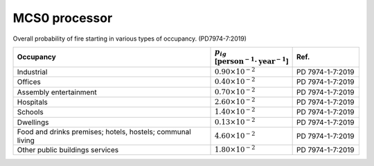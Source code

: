 MCS0 processor
--------------

Overall probability of fire starting in various types of occupancy. (PD7974-7:2019)

.. list-table::
    :header-rows: 1
    :widths: 60 20 20

    * - Occupancy
      - :math:`p_{ig}` [:math:`\text{person}^{-1}\cdot\text{year}^{-1}`]
      - Ref.
    * - Industrial
      - :math:`0.90\times10^{-2}`
      - PD 7974-1-7:2019
    * - Offices
      - :math:`0.40\times10^{-2}`
      - PD 7974-1-7:2019
    * - Assembly entertainment
      - :math:`0.70\times10^{-2}`
      - PD 7974-1-7:2019
    * - Hospitals
      - :math:`2.60\times10^{-2}`
      - PD 7974-1-7:2019
    * - Schools
      - :math:`1.40\times10^{-2}`
      - PD 7974-1-7:2019
    * - Dwellings
      - :math:`0.13\times10^{-2}`
      - PD 7974-1-7:2019
    * - Food and drinks premises; hotels, hostels; communal living
      - :math:`4.60\times10^{-2}`
      - PD 7974-1-7:2019
    * - Other public buildings services
      - :math:`1.80\times10^{-2}`
      - PD 7974-1-7:2019